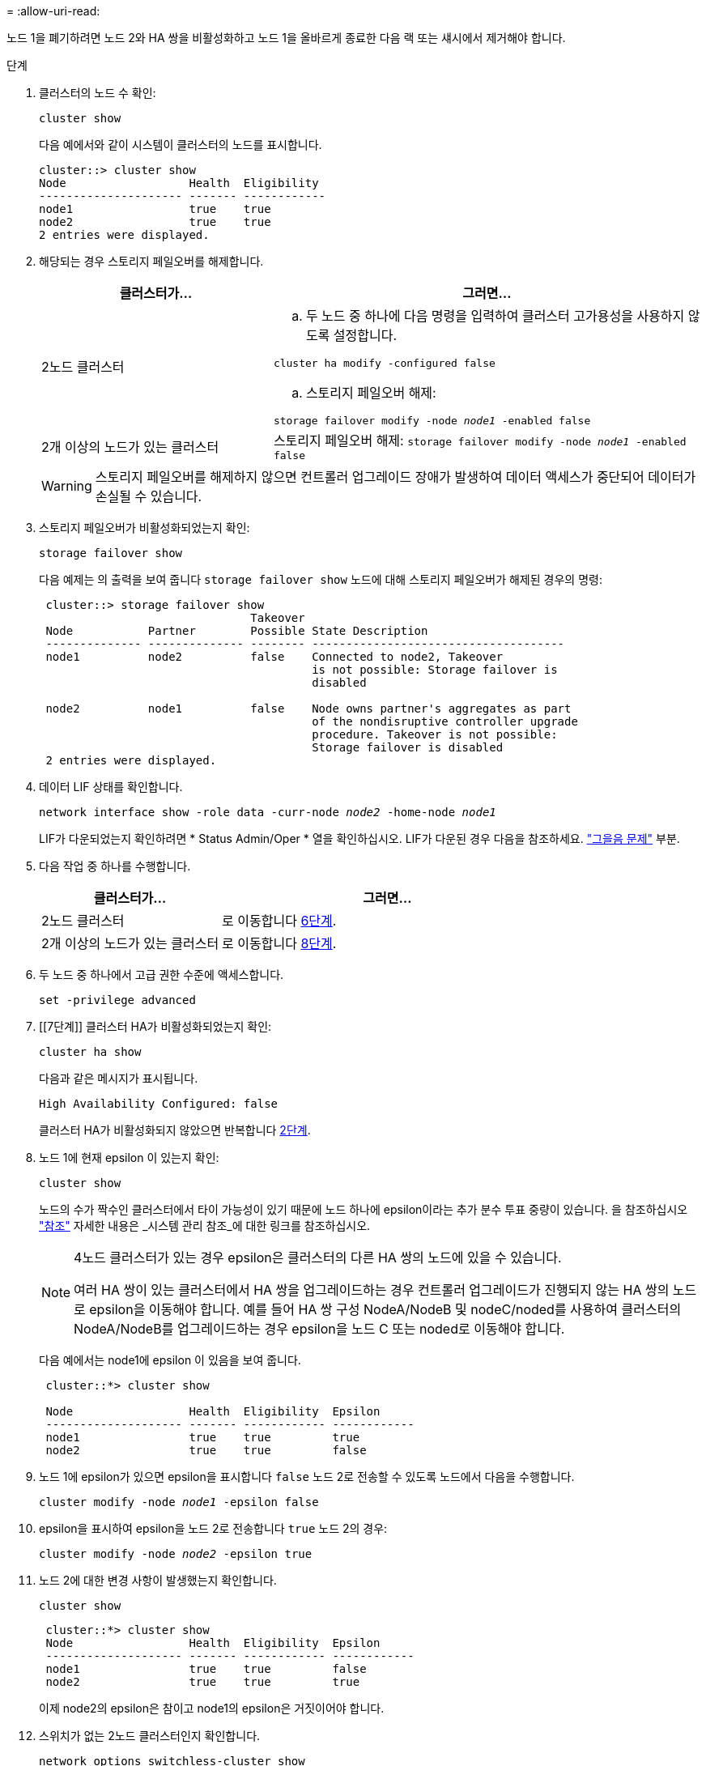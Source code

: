 = 
:allow-uri-read: 


노드 1을 폐기하려면 노드 2와 HA 쌍을 비활성화하고 노드 1을 올바르게 종료한 다음 랙 또는 섀시에서 제거해야 합니다.

.단계
. 클러스터의 노드 수 확인:
+
`cluster show`

+
다음 예에서와 같이 시스템이 클러스터의 노드를 표시합니다.

+
[listing]
----
cluster::> cluster show
Node                  Health  Eligibility
--------------------- ------- ------------
node1                 true    true
node2                 true    true
2 entries were displayed.
----
. [[man_Retire_1_step2]] 해당되는 경우 스토리지 페일오버를 해제합니다.
+
[cols="35,65"]
|===
| 클러스터가... | 그러면... 


| 2노드 클러스터  a| 
.. 두 노드 중 하나에 다음 명령을 입력하여 클러스터 고가용성을 사용하지 않도록 설정합니다.


`cluster ha modify -configured false`

.. 스토리지 페일오버 해제:


`storage failover modify -node _node1_ -enabled false`



| 2개 이상의 노드가 있는 클러스터 | 스토리지 페일오버 해제:
`storage failover modify -node _node1_ -enabled false` 
|===
+

WARNING: 스토리지 페일오버를 해제하지 않으면 컨트롤러 업그레이드 장애가 발생하여 데이터 액세스가 중단되어 데이터가 손실될 수 있습니다.

. 스토리지 페일오버가 비활성화되었는지 확인:
+
`storage failover show`

+
다음 예제는 의 출력을 보여 줍니다 `storage failover show` 노드에 대해 스토리지 페일오버가 해제된 경우의 명령:

+
[listing]
----
 cluster::> storage failover show
                               Takeover
 Node           Partner        Possible State Description
 -------------- -------------- -------- -------------------------------------
 node1          node2          false    Connected to node2, Takeover
                                        is not possible: Storage failover is
                                        disabled

 node2          node1          false    Node owns partner's aggregates as part
                                        of the nondisruptive controller upgrade
                                        procedure. Takeover is not possible:
                                        Storage failover is disabled
 2 entries were displayed.
----
. 데이터 LIF 상태를 확인합니다.
+
`network interface show -role data -curr-node _node2_ -home-node _node1_`

+
LIF가 다운되었는지 확인하려면 * Status Admin/Oper * 열을 확인하십시오. LIF가 다운된 경우 다음을 참조하세요. link:aggregate_relocation_failures.html["그을음 문제"] 부분.

. 다음 작업 중 하나를 수행합니다.
+
[cols="35,65"]
|===
| 클러스터가... | 그러면... 


| 2노드 클러스터 | 로 이동합니다 <<man_retire_1_step6,6단계>>. 


| 2개 이상의 노드가 있는 클러스터 | 로 이동합니다 <<man_retire_1_step8,8단계>>. 
|===
. [[man_Retire_1_step6]]두 노드 중 하나에서 고급 권한 수준에 액세스합니다.
+
`set -privilege advanced`

. [[7단계]] 클러스터 HA가 비활성화되었는지 확인:
+
`cluster ha show`

+
다음과 같은 메시지가 표시됩니다.

+
[listing]
----
High Availability Configured: false
----
+
클러스터 HA가 비활성화되지 않았으면 반복합니다 <<man_retire_1_step2,2단계>>.

. [[man_Retire_1_step8]] 노드 1에 현재 epsilon 이 있는지 확인:
+
`cluster show`

+
노드의 수가 짝수인 클러스터에서 타이 가능성이 있기 때문에 노드 하나에 epsilon이라는 추가 분수 투표 중량이 있습니다. 을 참조하십시오 link:other_references.html["참조"] 자세한 내용은 _시스템 관리 참조_에 대한 링크를 참조하십시오.

+
[NOTE]
====
4노드 클러스터가 있는 경우 epsilon은 클러스터의 다른 HA 쌍의 노드에 있을 수 있습니다.

여러 HA 쌍이 있는 클러스터에서 HA 쌍을 업그레이드하는 경우 컨트롤러 업그레이드가 진행되지 않는 HA 쌍의 노드로 epsilon을 이동해야 합니다. 예를 들어 HA 쌍 구성 NodeA/NodeB 및 nodeC/noded를 사용하여 클러스터의 NodeA/NodeB를 업그레이드하는 경우 epsilon을 노드 C 또는 noded로 이동해야 합니다.

====
+
다음 예에서는 node1에 epsilon 이 있음을 보여 줍니다.

+
[listing]
----
 cluster::*> cluster show

 Node                 Health  Eligibility  Epsilon
 -------------------- ------- ------------ ------------
 node1                true    true         true
 node2                true    true         false
----
. 노드 1에 epsilon가 있으면 epsilon을 표시합니다 `false` 노드 2로 전송할 수 있도록 노드에서 다음을 수행합니다.
+
`cluster modify -node _node1_ -epsilon false`

. epsilon을 표시하여 epsilon을 노드 2로 전송합니다 `true` 노드 2의 경우:
+
`cluster modify -node _node2_ -epsilon true`

. 노드 2에 대한 변경 사항이 발생했는지 확인합니다.
+
`cluster show`

+
[listing]
----
 cluster::*> cluster show
 Node                 Health  Eligibility  Epsilon
 -------------------- ------- ------------ ------------
 node1                true    true         false
 node2                true    true         true
----
+
이제 node2의 epsilon은 참이고 node1의 epsilon은 거짓이어야 합니다.

. 스위치가 없는 2노드 클러스터인지 확인합니다.
+
`network options switchless-cluster show`

+
[listing]
----
 cluster::*> network options switchless-cluster show

 Enable Switchless Cluster: false/true
----
+
이 명령의 값은 시스템의 물리적 상태와 일치해야 합니다.

. 관리자 수준으로 돌아가기:
+
`set -privilege admin`

. node1 프롬프트에서 node1을 중단합니다.
+
`system node halt -node _node1_`

+

WARNING: 노드1이 노드2와 같은 섀시에 있는 경우 전원 스위치를 사용하거나 전원 케이블을 뽑아 섀시의 전원을 끄지 마세요.  그렇게 하면 데이터를 제공하는 node2가 다운됩니다.

. 시스템을 중지할지 묻는 메시지가 표시되면 를 입력합니다 `y`.
+
부팅 환경 프롬프트에서 노드가 중지됩니다.

. 노드 1에 부팅 환경 프롬프트가 표시되면 섀시 또는 랙에서 분리합니다.
+
업그레이드가 완료된 후 노드 1을 사용 중단할 수 있습니다. 을 참조하십시오 link:decommission_old_system.html["기존 시스템을 폐기합니다"].


